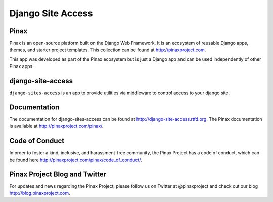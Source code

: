 Django Site Access
==================
.. image:: http://slack.pinaxproject.com/badge.svg
   :target: http://slack.pinaxproject.com/

.. image:: https://img.shields.io/travis/pinax/django-site-access.svg
    :target: https://travis-ci.org/pinax/django-site-access

.. image:: https://img.shields.io/coveralls/pinax/django-site-access.svg
    :target: https://coveralls.io/r/pinax/django-site-access

.. image:: https://img.shields.io/pypi/dm/django-site-access.svg
    :target:  https://pypi.python.org/pypi/django-site-access/

.. image:: https://img.shields.io/pypi/v/django-site-access.svg
    :target:  https://pypi.python.org/pypi/django-site-access/

.. image:: https://img.shields.io/badge/license-MIT-blue.svg
    :target:  https://pypi.python.org/pypi/django-site-access/


Pinax
------

Pinax is an open-source platform built on the Django Web Framework. It is an ecosystem of reusable Django apps, themes, and starter project templates. 
This collection can be found at http://pinaxproject.com.

This app was developed as part of the Pinax ecosystem but is just a Django app and can be used independently of other Pinax apps.



django-site-access
-------------------

``django-sites-access`` is an app to provide utilities via middleware to control access to your django site.


Documentation
--------------

The documentation for django-sites-access can be found at http://django-site-access.rtfd.org.
The Pinax documentation is available at http://pinaxproject.com/pinax/.


Code of Conduct
-----------------

In order to foster a kind, inclusive, and harassment-free community, the Pinax Project has a code of conduct, which can be found here  http://pinaxproject.com/pinax/code_of_conduct/.


Pinax Project Blog and Twitter
--------------------------------

For updates and news regarding the Pinax Project, please follow us on Twitter at @pinaxproject and check out our blog http://blog.pinaxproject.com.





